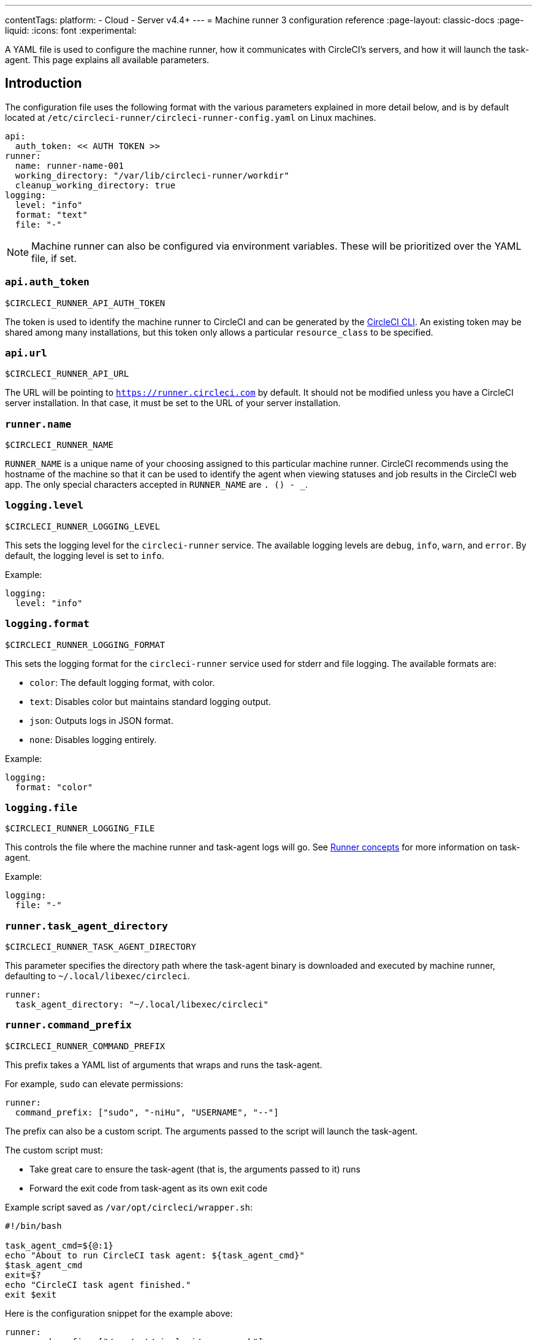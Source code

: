 ---
contentTags:
  platform:
  - Cloud
  - Server v4.4+
---
= Machine runner 3 configuration reference
:page-layout: classic-docs
:page-liquid:
:icons: font
:experimental:

A YAML file is used to configure the machine runner, how it communicates with CircleCI's servers, and how it will launch the task-agent. This page explains all available parameters.

[#introduction]
== Introduction

The configuration file uses the following format with the various parameters explained in more detail below, and is by default located at `/etc/circleci-runner/circleci-runner-config.yaml` on Linux machines.

```yaml
api:
  auth_token: << AUTH TOKEN >>
runner:
  name: runner-name-001
  working_directory: "/var/lib/circleci-runner/workdir"
  cleanup_working_directory: true
logging:
  level: "info"
  format: "text"
  file: "-"
```

NOTE: Machine runner can also be configured via environment variables. These will be prioritized over the YAML file, if set.

[#api-auth-token]
=== `api.auth_token`

`$CIRCLECI_RUNNER_API_AUTH_TOKEN`

The token is used to identify the machine runner to CircleCI and can be generated by the xref:local-cli.adoc[CircleCI CLI]. An existing token may be shared among many installations, but this token only allows a particular `resource_class` to be specified.

[#api-url]
=== `api.url`

`$CIRCLECI_RUNNER_API_URL`

The URL will be pointing to `https://runner.circleci.com` by default. It should not be modified unless you have a CircleCI server installation. In that case, it must be set to the URL of your server installation.

[#runner-name]
=== `runner.name`

`$CIRCLECI_RUNNER_NAME`

`RUNNER_NAME` is a unique name of your choosing assigned to this particular machine runner. CircleCI recommends using the hostname of the machine so that it can be used to identify the agent when viewing statuses and job results in the CircleCI web app. The only special characters accepted in `RUNNER_NAME` are `. () - _`.


[#logging-level]
=== `logging.level`

`$CIRCLECI_RUNNER_LOGGING_LEVEL`

This sets the logging level for the `circleci-runner` service. The available logging levels are `debug`, `info`, `warn`, and `error`. By default, the logging level is set to `info`.

Example:

```yaml
logging:
  level: "info"
```


[#logging-format]
=== `logging.format`

`$CIRCLECI_RUNNER_LOGGING_FORMAT`

This sets the logging format for the `circleci-runner` service used for stderr and file logging. The available formats are:

- `color`: The default logging format, with color.
- `text`: Disables color but maintains standard logging output.
- `json`: Outputs logs in JSON format.
- `none`: Disables logging entirely.

Example:

```yaml
logging:
  format: "color"
```


[#logging-file]
=== `logging.file`

`$CIRCLECI_RUNNER_LOGGING_FILE`

This controls the file where the machine runner and task-agent logs will go. See xref:runner-concepts#task-agent[Runner concepts] for more information on task-agent.

Example:

```yaml
logging:
  file: "-"
```


[#runner-task-agent-directory]
=== `runner.task_agent_directory`

`$CIRCLECI_RUNNER_TASK_AGENT_DIRECTORY`

This parameter specifies the directory path where the task-agent binary is downloaded and executed by machine runner, defaulting to `~/.local/libexec/circleci`.

```yaml
runner:
  task_agent_directory: "~/.local/libexec/circleci"
```


[#runner-command-prefix]
=== `runner.command_prefix`

`$CIRCLECI_RUNNER_COMMAND_PREFIX`

This prefix takes a YAML list of arguments that wraps and runs the task-agent.

For example, `sudo` can elevate permissions:


```yaml
runner:
  command_prefix: ["sudo", "-niHu", "USERNAME", "--"]
```

The prefix can also be a custom script. The arguments passed to the script will launch the task-agent.

The custom script must:

* Take great care to ensure the task-agent (that is, the arguments passed to it) runs
* Forward the exit code from task-agent as its own exit code

Example script saved as `/var/opt/circleci/wrapper.sh`:

```bash
#!/bin/bash

task_agent_cmd=${@:1}
echo "About to run CircleCI task agent: ${task_agent_cmd}"
$task_agent_cmd
exit=$?
echo "CircleCI task agent finished."
exit $exit
```

Here is the configuration snippet for the example above:

```yaml
runner:
  command_prefix: ["/var/opt/circleci/wrapper.sh"]
```

[#runner-working-directory]
=== `runner.working_directory`

`$CIRCLECI_RUNNER_WORK_DIR`

This directory takes a fully qualified path and allows you to control the default working directory used by each job. If the directory already exists, the task-agent will need permissions to write to the directory. If the directory does not exist, then the task-agent will need permissions to create the directory.

NOTE: These directories will not be removed automatically, see `cleanup_working_directory` to configure cleanup of directory.

NOTE: For Machine Runner 3.0, the `%s` substitution feature is not supported. The `%s` value in the working directory path would be interpreted as a literal value.

Example:

```yaml
runner:
  working_directory: "/var/lib/circleci-runner/workdir"
```

[#runner-cleanup-working-directory]
=== `runner.cleanup_working_directory`
`$CIRCLECI_RUNNER_CLEANUP_WORK_DIR`

This flag enables you to control the working directory cleanup after each job.

The possible values are:

* `true`
* `false`

NOTE: The default value is `false`.

Example:

```yaml
runner:
  cleanup_working_directory: true
```

[#runner-use-ssh-dir-for-checkout-keys]
=== `runner.use_home_ssh_dir_for_checkout_keys`
`$USE_HOME_SSH_DIR_FOR_CHECKOUT_KEYS`

This flag enables you to use the home directory of the user running the self-hosted runner instance for storing SSH checkout keys.

The possible values are:

* `true`
* `false`

NOTE: The default value is `false`.

Example:

```yaml
runner:
   use_home_ssh_dir_for_checkout_keys: true
```

[#runner-mode]
=== `runner.mode`

`$CIRCLECI_RUNNER_MODE`

This parameter allows you to specify whether you want to terminate this self-hosted runner process upon completion of a job (`single-task`), or to continuously poll for new available jobs (`continuous`).

The possible values are:

* `continuous`
* `single-task`

NOTE: The default value is `continuous`.

Example:

```yaml
runner:
  mode: continuous
```

When using `single-task` mode, the runner process will restart while the machine instance will continue. However, you may find it useful to terminate the machine instance itself.
You can do this on Linux based machines by adding the following to the systemd unit file:

```bash
ExecStopPost=shutdown now -h
Restart=no
User=root
```

However to avoid running as root we recommend stepping down the `circleci` user using `runner.command_prefix` as in our <<runner-command-prefix,example above>>.

Example:

```yaml
runner:
  command_prefix: ["sudo", "-niHu", "circleci", "--"]
  mode: single-task
```

[#cache-task-agent]
=== `runner.cache_task_agent`

`$CACHE_TASK_AGENT`

When set to true, machine runner will not clear the task-agent cache when the agent shuts down. On startup the machine agent will check for an already downloaded task agent and will use that task-agent unless there is a newer version of task-agent available for download. This feature is off by default. This may be particularly useful for Windows which relies on `single-task` mode.

Example:

```yaml
runner:
  cache_task_agent: true
```

[#runner-max-run-time]
=== `runner.max_run_time`

`$CIRCLECI_RUNNER_MAX_RUN_TIME`

This value can be used to override the default maximum duration the task-agent will run each job. Note that the value is a string with the following unit identifiers `h`, `m` or `s` for hour, minute, and seconds respectively:

Here are a few valid examples:

* `72h` - 3 days
* `1h30m` - 1 hour 30 minutes
* `30s` - 30 seconds
* `50m` - 50 minutes
* `1h30m20s` - An overly specific (yet still valid) duration

NOTE: The default value is 5 hours.

Example:

```yaml
runner:
  max_run_time: 5h
```

[#customizing-job-timeouts-and-drain-timeouts]
==== Customizing job timeouts and drain timeouts

If you would like to customize the job timeout setting, you can “drain” the job by sending the machine runner a termination (TERM) signal. This causes the machine runner to attempt to gracefully shutdown. When this TERM signal is received, the machine runner enters _draining_ mode. This prevents the machine runner from accepting any new jobs, but still allows any current active job to be completed. At the end of _draining_, the machine runner then signals the task-agent to cancel any active job (by sending it a TERM signal).

NOTE: If the task-agent does not exit a brief period after the TERM, the machine runner will manually kill it by sending it a KILL signal.

Draining can end in one of two ways:

* The task has been in the draining state for longer than the configured `max_run_time`
* An additional TERM signal is received by the machine runner during _draining_

[#runner-idle-timeout]
=== `runner.idle_timeout`
`$CIRCLECI_RUNNER_IDLE_TIMEOUT`

This timeout will enable a machine runner to terminate if no task has been claimed within the given time period. The value is a string with the following unit identifiers: `h`, `m` or `s` for hours, minutes, and seconds respectively (for example, `5m` is 5 minutes).

NOTE: The default behaviour is to never time out due to inactivity.

Example:

```yaml
runner:
  idle_timeout: 1h
```

[#runner-ssh-advertise-addr]
=== `runner.ssh.advertise_addr`
`$CIRCLECI_RUNNER_SSH_ADVERTISE_ADDR`

This parameter enables the “Rerun job with SSH” feature. Before enabling this feature, there are <<#considerations-before-enabling-ssh-debugging,*important considerations*>> that should be made. Rerun with SSH is not currently available on container runner.

The address is of the form `*host:port*` and is displayed in the “Enable SSH” and “Wait for SSH” sections for a job that is rerun.

NOTE: While the presence of the `runner.ssh.advertise_addr` variable enables the “Rerun job with SSH” feature, the value it holds is for publishing purposes only in the web app. The address does not need to match the actual host and port of the machine that the self-hosted runner is installed on, and can be a proxy configuration.

Example:

```yaml
runner:
  ssh:
    advertise_addr: HOSTNAME:54782
```

[#considerations-before-enabling-ssh-debugging]
==== Considerations before enabling SSH debugging

Task-agent runs an embedded SSH server and agent on a dedicated port when the “Rerun job with SSH” option is activated. This feature will not affect any other SSH servers or agents on the system that the self-hosted runner is installed on.

* The host port used by the SSH server is currently fixed to `*54782*`. Ensure this port is unblocked and available for SSH connections. A port conflict can occur if multiple machine runners are installed on the same host.
* The SSH server will inherit the same user privileges and associated access authorizations as the task-agent, defined by the <<#runner-command-prefix,runner.command_prefix parameter>>.
* The SSH server is configured for public key authentication. Anyone with permission to initiate a job can rerun it with SSH. However, only the user who initiated the rerun will have their SSH public keys added to the server for the duration of the SSH session.
* Rerunning a job with SSH will hold the job open for *two hours* if a connection is made to the SSH server, or *ten minutes* if no connection is made, unless cancelled. While in this state, the job is counted against an organization’s concurrency limit, and the task-agent will be unavailable to handle other jobs. Therefore, it is recommended to cancel an SSH rerun job explicitly (through the web UI or CLI) when finished debugging.

[#basic-full-configuration-for-machine-runner]
=== Basic full configuration for a machine runner

The fields you must set for a specific job to run using your self-hosted runners are:

* `machine: true`
* `resource_class: <namespace>/<resource-class>`

Simple example of how you could set up a job:

```yaml
version: 2.1

workflows:
  build-workflow:
    jobs:
      - runner
jobs:
  runner:
    machine: true
    resource_class: <namespace>/<resource-class>
    steps:
      - run: echo "Hi I'm on Runners!"
```

The job will then execute using your self-hosted runner when you push the `.circleci/config.yml` to your VCS provider.
